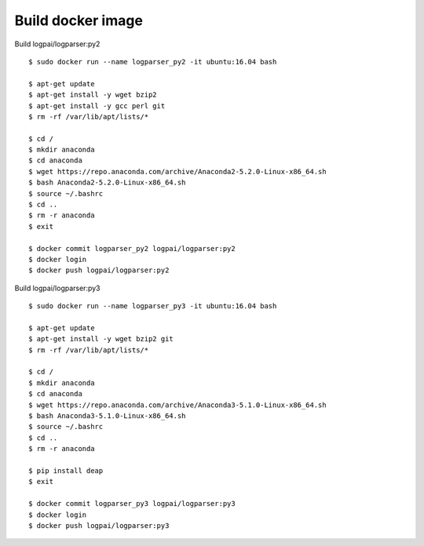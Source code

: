 Build docker image
==================

Build logpai/logparser:py2
::

    $ sudo docker run --name logparser_py2 -it ubuntu:16.04 bash

    $ apt-get update
    $ apt-get install -y wget bzip2
    $ apt-get install -y gcc perl git
    $ rm -rf /var/lib/apt/lists/*

    $ cd /
    $ mkdir anaconda
    $ cd anaconda
    $ wget https://repo.anaconda.com/archive/Anaconda2-5.2.0-Linux-x86_64.sh
    $ bash Anaconda2-5.2.0-Linux-x86_64.sh 
    $ source ~/.bashrc
    $ cd ..
    $ rm -r anaconda
    $ exit

    $ docker commit logparser_py2 logpai/logparser:py2
    $ docker login
    $ docker push logpai/logparser:py2

    
Build logpai/logparser:py3
::

    $ sudo docker run --name logparser_py3 -it ubuntu:16.04 bash

    $ apt-get update
    $ apt-get install -y wget bzip2 git
    $ rm -rf /var/lib/apt/lists/*

    $ cd /
    $ mkdir anaconda
    $ cd anaconda
    $ wget https://repo.anaconda.com/archive/Anaconda3-5.1.0-Linux-x86_64.sh
    $ bash Anaconda3-5.1.0-Linux-x86_64.sh 
    $ source ~/.bashrc
    $ cd ..
    $ rm -r anaconda

    $ pip install deap
    $ exit

    $ docker commit logparser_py3 logpai/logparser:py3
    $ docker login
    $ docker push logpai/logparser:py3